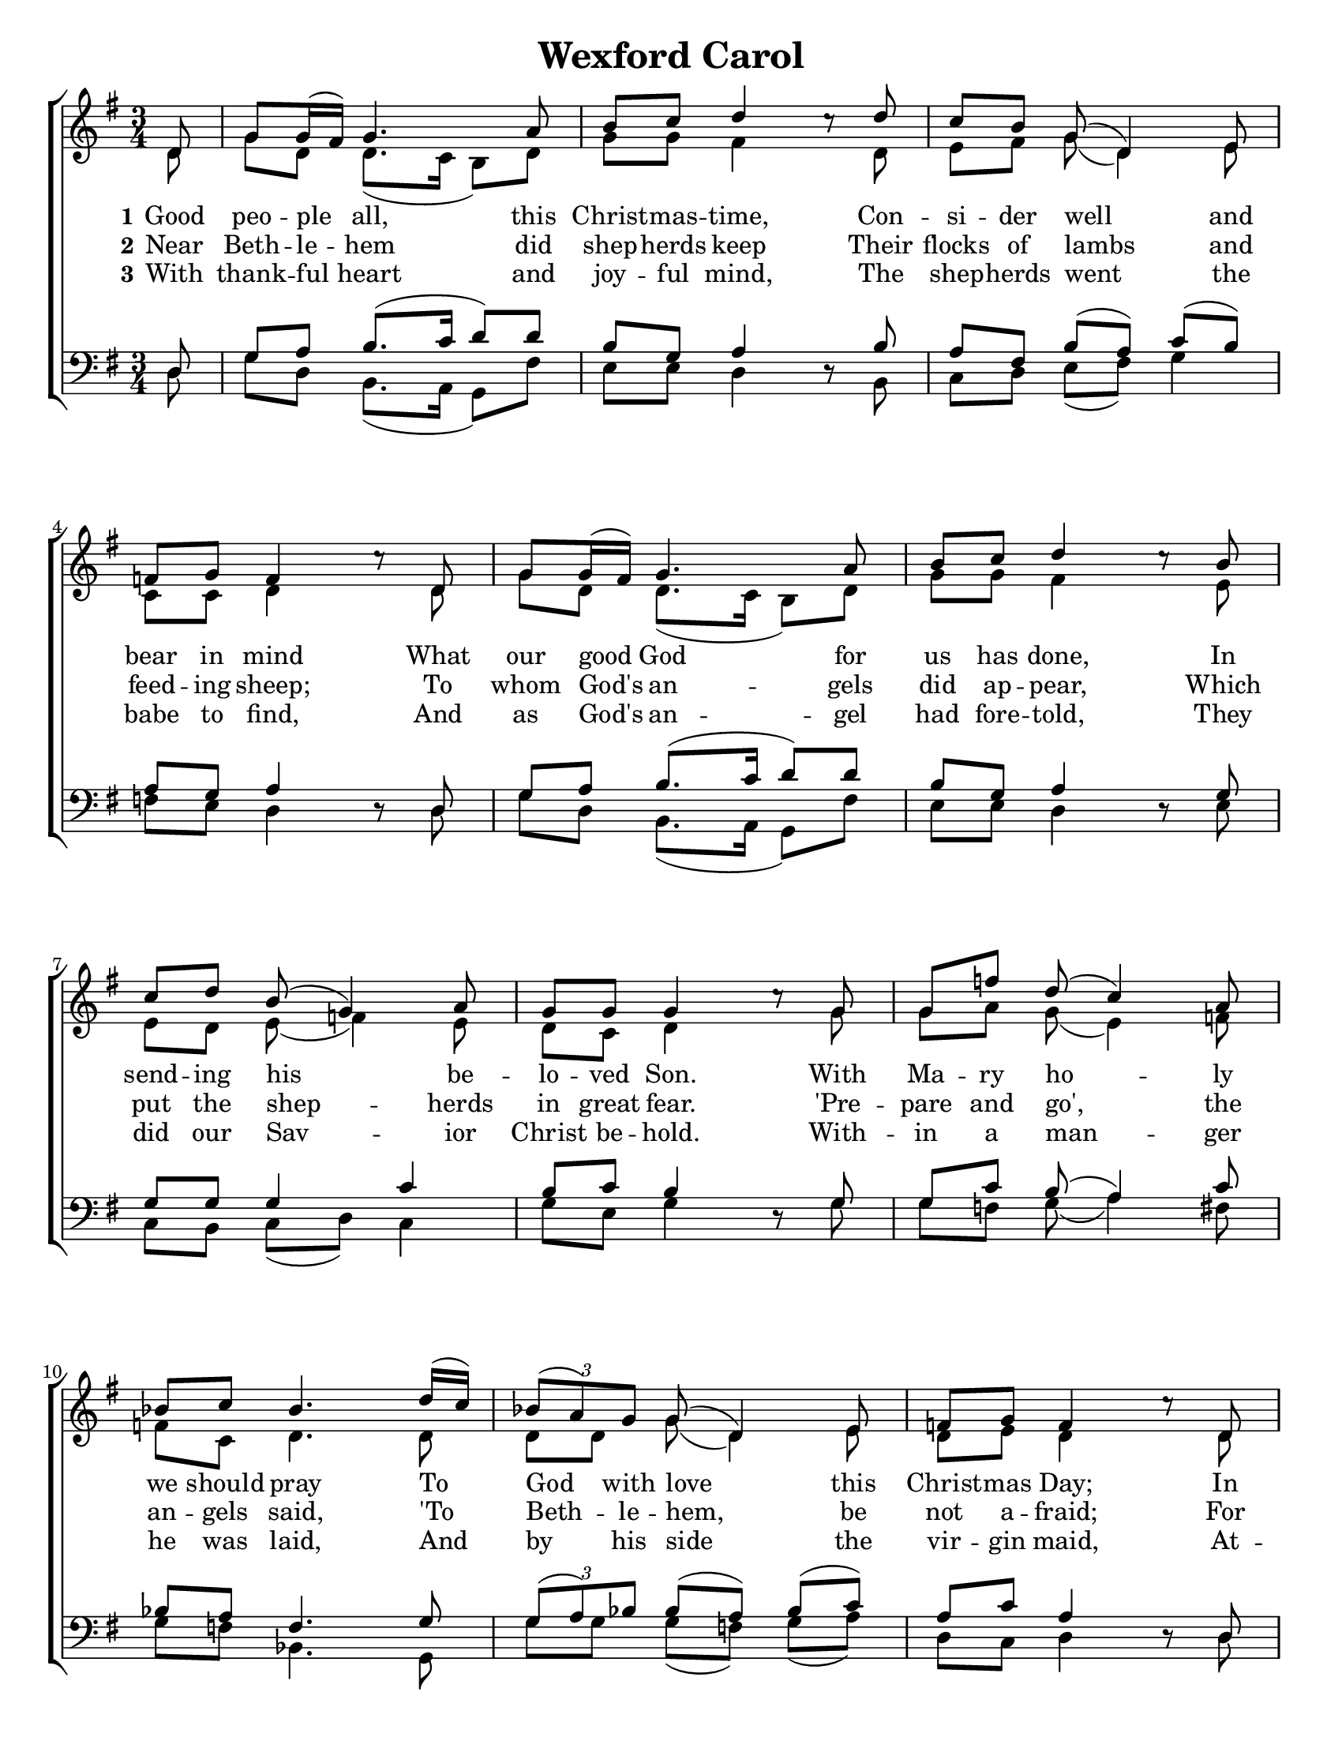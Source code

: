 %lilypond input 


\version "2.16.2"
#(set-default-paper-size "letter")
#(set-global-staff-size 19)

\header {
  title = "Wexford Carol"
  tagline = ""
}


\paper {
	between-system-padding = 0.3\cm
	after-title-space = 0.05\cm
    indent = 0
}


ScoreSettings = {

}

GlobalSettings = \notemode
{	
	\key g \major
	\time 3/4
	\partial 8
	\revert MultiMeasureRest #'staff-position
}

dynamik = {}

tempos = {}

sopMusic = \relative c' {
    d8 | g8 g16 (fis16) g4. a8 | b8 c8 d4 c8\rest d8 | c8[ b8] g8 (d4) e8 | \break
    f8 g8 f4 c'8\rest d,8 | g8 g16 (fis16) g4. a8 | b8 c8 d4 c8\rest b8 | \break
    c8[ d8] b8 (g4) a8 | g8 g8 g4 c8\rest g8 | g8[ f'8] d8 (c4) a8 | \break
    bes8 c8 bes4. d16 (c16) | \times 2/3 {bes8 (a8) g8} g8 (d4) e8 | f8 g8 f4 c'8\rest d,8 | \break
    g8 g16 (fis16) g4. a8 | b8 c8 d4 c8\rest b8 | c8[ d8] \slurDashed b8 (g4) a8 | g8 g8 g4.\fermata \bar"|."
}

altoMusic = \relative c' {
    d8 | g8 d8 d8. (c16 b8) d8 | g8 g8 fis4 s8 d8 | e8[ fis8] g8 (d4) e8 |
    c8 c8 d4 s8 d8 | g8 d8 d8. (c16 b8) d8 | g8 g8 fis4 s8 e8 |
    e8[ d8] e8 (f4) e8 | d8 c8 d4 s8 g8 | g8[ a8] g8 (e4) f8 |
    f8 c8 d4. d8 | d8[ d8] g8 (d4) e8 | d8 e8 d4 s8 d8 |
    g8 d8 b8. (c16 d8) e8 | f8 e8 d4 s8 d8 | f8[ f8] \slurDashed d8 (d4) d8 | g8 d8 b4. \bar"|."
}

tenorMusic = \relative c {
    d8 | g8 a8 b8. (c16 d8) d8 | b8 g8 a4 d,8\rest b'8 | a8[ fis8] b8[ (a8)] c8[ (b8)] |
    a8 g8 a4 d,8\rest d8 | g8 a8 b8. (c16 d8) d8 | b8 g8 a4 d,8\rest g8 |
    g8[ g8] g4 c4 | b8 c8 b4 d,8\rest g8 | g8[ c8] b8 (a4) c8 |
    bes8 a8 f4. g8 | \times 2/3 {g8 (a8) bes8} bes8[ (a8)] bes8[ (c8)] | a8 c8 a4 d,8\rest d8 |
    g8 a8 g8. (a16 b8) c8 | d8 c8 a4 d,8\rest g8 | a8[ a8] \slurDashed g8 (b4) a8 | b8 c8 d4. \bar"|."
}

bassMusic = \relative c {
    d8 | g8 d8 b8. (a16 g8) fis'8 | e8 e8 d4 s8 b8 | c8[ d8] e8[ (fis8)] g4 |
    f8 e8 d4 s8 d8 | g8 d8 b8. (a16 g8) fis'8 | e8 e8 d4 s8 e8 |
    c8[ b8] c8[ (d8)] c4 | g'8 e8 g4 s8 g8 | g8[ f8] g8 (a4) fis8 |
    g8 f8 bes,4. g8 | g'8[ g8] g8[ (f8)] g8] (a8)] | d,8 c8 d4 s8 d8 |
    g8 d8 e4. fis8 | g8 a8 fis4 s8 g8 | f8[ d8] \slurDashed g8 (g4) fis8 | e8 a8 g4.\fermata \bar"|."
}

VerseI = \lyricmode
{
  \set stanza = "1"
  Good peo -- ple all, this Christ -- mas -- time, Con -- si -- der well and
  bear in mind What our good God for us has done, In
  send -- ing his be -- lo -- ved Son. With Ma -- ry ho -- -- ly
  we should pray To God with love this Christ -- mas Day; In
  Beth -- le -- hem up -- on that morn There was a bless-ed Mes -- si -- ah born.
}

VerseII = \lyricmode
{
  \set stanza = "2"
  Near Beth -- le -- hem did shep -- herds keep 
  Their flocks of lambs and feed -- ing sheep;
  To whom God's an -- gels did ap -- pear,
  Which put the shep -- herds in great fear.
  'Pre -- pare and go', the an -- gels said,
  'To Beth -- le -- hem, be not a -- fraid;
  For there you'll find, this hap -- py morn,
  A prince -- ly babe, sweet Je -- sus born.'
}

VerseIII = \lyricmode
{
  \set stanza = "3"
  With thank -- ful heart and joy -- ful mind,
  The shep -- herds went the babe to find,
  And as God's an -- gel had fore -- told,
  They did our Sav -- ior Christ be -- hold.
  With -- in a man -- ger he was laid,
  And by his side the vir -- gin maid,
  At -- tend -- ing on the Lord of life,
  Who came on earth to end all strife.
}

\score {
  \context ChoirStaff <<
    \ScoreSettings
    \context Staff = women <<
      \dynamik
      \tempos
      \dynamicUp
      \context Voice = sopranos { \voiceOne << \GlobalSettings \sopMusic >> }
      \context Voice = altos { \voiceTwo << \GlobalSettings \altoMusic >> }
      %\set Staff.instrument = \markup { \column { "S" \line {"A"} } }
    >>
    \context Lyrics = sopranosI \lyricsto sopranos \VerseI
    \context Lyrics = sopranosII \lyricsto sopranos \VerseII
    \context Lyrics = sopranosIII \lyricsto sopranos \VerseIII

    \context Staff = men <<
      \clef bass
      \dynamik
      \dynamicDown
      \context Voice = tenors { \voiceOne <<\GlobalSettings \tenorMusic >> }
      \context Voice = basses { \voiceTwo <<\GlobalSettings \bassMusic >> }
      %\set Staff.instrument = \markup { \column { "T" \line {"B"} } }
    >>
  >>
}

